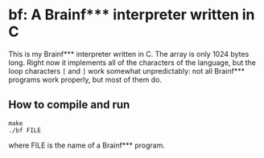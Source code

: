 * bf: A Brainf*** interpreter written in C
This is my Brainf*** interpreter written in C. The array is only 1024 bytes
long. Right now it implements all of the characters of the language, but the
loop characters ~[~ and ~]~ work somewhat unpredictably: not all Brainf***
programs work properly, but most of them do.
** How to compile and run
#+begin_src shell
make
./bf FILE
#+end_src
where FILE is the name of a Brainf*** program.
